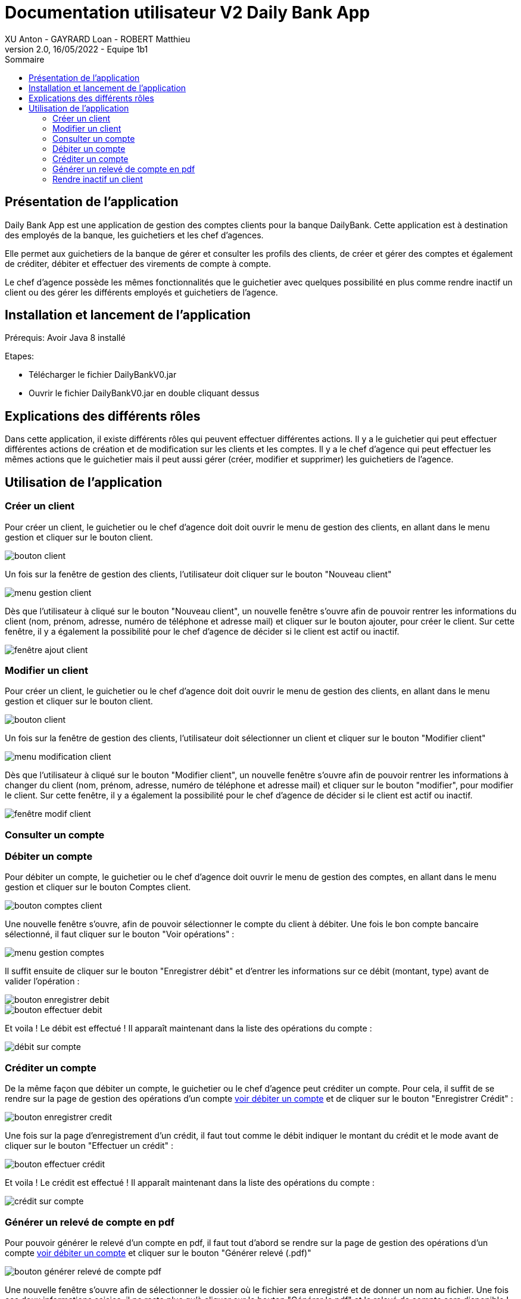 = Documentation utilisateur V2 Daily Bank App
XU Anton - GAYRARD Loan - ROBERT Matthieu
v2.0, 16/05/2022 - Equipe 1b1
:toc:
:toc-title: Sommaire
:nofooter:

== Présentation de l'application

Daily Bank App est une application de gestion des comptes clients pour la banque DailyBank. Cette application est à destination des employés de la banque, les guichetiers et les chef d'agences. 

Elle permet aux guichetiers de la banque de gérer et consulter les profils des clients, de créer et gérer des comptes et également de créditer, débiter et effectuer des virements de compte à compte. 

Le chef d'agence possède les mêmes fonctionnalités que le guichetier avec quelques possibilité en plus comme rendre inactif un client ou des gérer les différents employés et guichetiers de l'agence.

== Installation et lancement de l'application

Prérequis: Avoir Java 8 installé

Etapes:

    - Télécharger le fichier DailyBankV0.jar
    - Ouvrir le fichier DailyBankV0.jar en double cliquant dessus


== Explications des différents rôles

Dans cette application, il existe différents rôles qui peuvent effectuer différentes actions. Il y a le guichetier qui peut effectuer différentes actions de création et de modification sur les clients et les comptes. Il y a le chef d'agence qui peut effectuer les mêmes actions que le guichetier mais il peut aussi gérer (créer, modifier et supprimer) les guichetiers de l'agence.

== Utilisation de l'application


=== Créer un client

Pour créer un client, le guichetier ou le chef d'agence doit doit ouvrir le menu de gestion des clients, en allant dans le menu gestion et cliquer sur le bouton client.

image::../assets/doc_User_V1/bouton_client.png[bouton client]

Un fois sur la fenêtre de gestion des clients, l'utilisateur doit cliquer sur le bouton "Nouveau client"

image::../assets/doc_User_V1/menu_gestion_client.png[menu gestion client]

Dès que l'utilisateur à cliqué sur le bouton "Nouveau client", un nouvelle fenêtre s'ouvre afin de pouvoir rentrer les informations du client (nom, prénom, adresse, numéro de téléphone et adresse mail) et cliquer sur le bouton ajouter, pour créer le client. Sur cette fenêtre, il y a également la possibilité pour le chef d'agence de décider si le client est actif ou inactif.

image::../assets/doc_User_V1/fenetre_ajout_client.png[fenêtre ajout client]

=== Modifier un client

Pour créer un client, le guichetier ou le chef d'agence doit doit ouvrir le menu de gestion des clients, en allant dans le menu gestion et cliquer sur le bouton client.

image::../assets/doc_User_V1/bouton_client.png[bouton client]

Un fois sur la fenêtre de gestion des clients, l'utilisateur doit sélectionner un client et cliquer sur le bouton "Modifier client"

image::../assets/doc_User_V1/menu_modif_client.png[menu modification client]

Dès que l'utilisateur à cliqué sur le bouton "Modifier client", un nouvelle fenêtre s'ouvre afin de pouvoir rentrer les informations à changer du client (nom, prénom, adresse, numéro de téléphone et adresse mail) et cliquer sur le bouton "modifier", pour modifier le client. Sur cette fenêtre, il y a également la possibilité pour le chef d'agence de décider si le client est actif ou inactif.

image::../assets/doc_User_V1/fenetre_modif_client.png[fenêtre modif client]

=== Consulter un compte


=== Débiter un compte

Pour débiter un compte, le guichetier ou le chef d'agence doit ouvrir le menu de gestion des comptes, en allant dans le menu gestion et cliquer sur le bouton Comptes client.

image::../assets/doc_User_V1/bouton_comptes_client.png[bouton comptes client]

Une nouvelle fenêtre s'ouvre, afin de pouvoir sélectionner le compte du client à débiter. Une fois le bon compte bancaire sélectionné, il faut cliquer sur le bouton "Voir opérations" :

image::../assets/doc_User_V1/menu_gestion_comptes.png[menu gestion comptes]

Il suffit ensuite de cliquer sur le bouton "Enregistrer débit" et d'entrer les informations sur ce débit (montant, type) avant de valider l'opération :

image::../assets/doc_User_V1/bouton_enregistrer_debit.png[bouton enregistrer debit]

image::../assets/doc_User_V1/effectuer_debit.png[bouton effectuer debit]

Et voila ! Le débit est effectué ! Il apparaît maintenant dans la liste des opérations du compte :

image::../assets/doc_User_V1/debit_apparait_sur_compte.png[débit sur compte]

=== Créditer un compte

De la même façon que débiter un compte, le guichetier ou le chef d'agence peut créditer un compte. Pour cela, il suffit de se rendre sur la page de gestion des opérations d'un compte xref:doc_User_V2.adoc#débiter-un-compte[voir débiter un compte] et de cliquer sur le bouton "Enregistrer Crédit" :

image::../assets/doc_User_V1/bouton_enregistrer_credit.png[bouton enregistrer credit]

Une fois sur la page d'enregistrement d'un crédit, il faut tout comme le débit indiquer le montant du crédit et le mode avant de cliquer sur le bouton "Effectuer un crédit" :

image::../assets/doc_User_V1/effectuer_credit.png[bouton effectuer crédit]

Et voila ! Le crédit est effectué ! Il apparaît maintenant dans la liste des opérations du compte :

image::../assets/doc_User_V1/credit_apparait_sur_compte.png[crédit sur compte]

=== Générer un relevé de compte en pdf

Pour pouvoir générer le relevé d'un compte en pdf, il faut tout d'abord se rendre sur la page de gestion des opérations d'un compte xref:doc_User_V2.adoc#débiter-un-compte[voir débiter un compte] et cliquer sur le bouton "Générer relevé (.pdf)"

image::../assets/doc_User_V2/bouton_releve.png[bouton générer relevé de compte pdf]

Une nouvelle fenêtre s'ouvre afin de sélectionner le dossier où le fichier sera enregistré et de donner un nom au fichier. Une fois ces deux informations saisies, il ne reste plus qu'à cliquer sur le bouton "Générer le pdf" et le relevé de compte sera disponible ! Remarque : il n'est pas nécessaire de rajouter le .pdf à la fin du nom du fichier, il sera ajouté automatiquement par le programme !

image::../assets/doc_User_V2/fenetre_generer.png[Fenêtre pour générer un fichier pdf]

=== Rendre inactif un client

